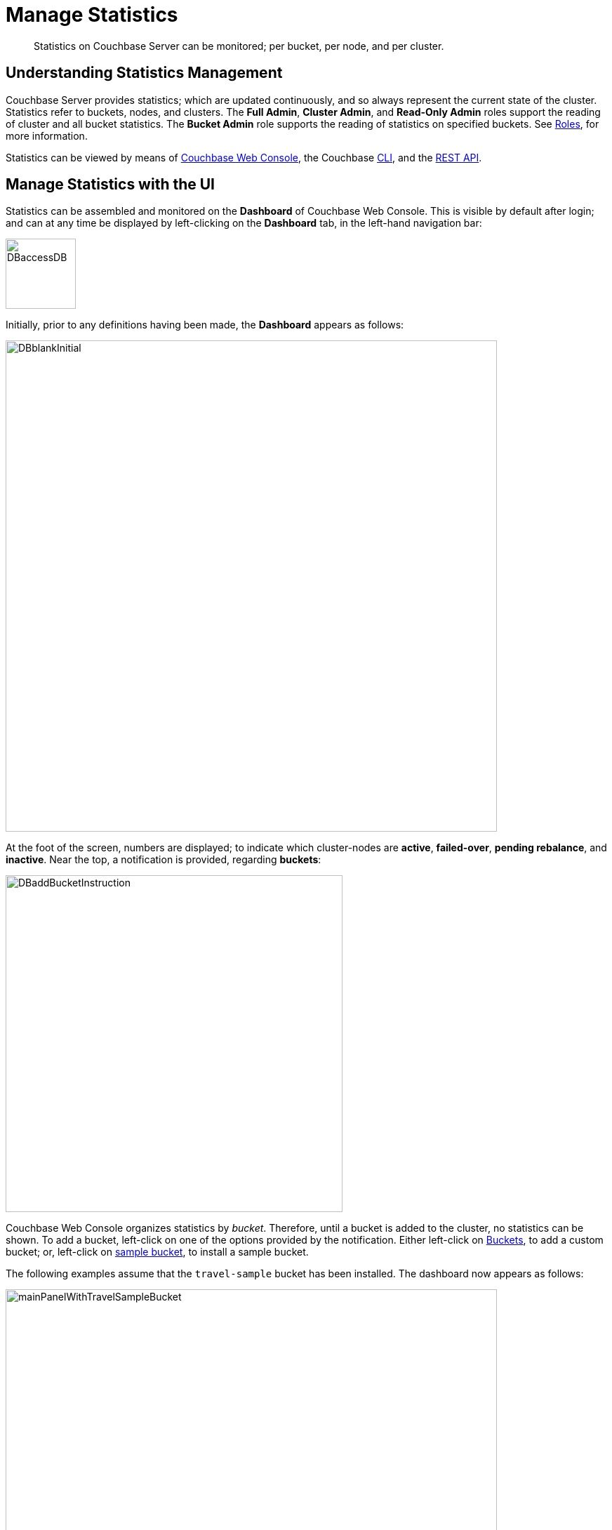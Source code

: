 = Manage Statistics

[abstract]
Statistics on Couchbase Server can be monitored; per bucket, per node, and per cluster.

[#understanding-statistics-management]
== Understanding Statistics Management

Couchbase Server provides statistics; which are updated continuously, and so always represent the current state of the cluster.
Statistics refer to buckets, nodes, and clusters.
The *Full Admin*, *Cluster Admin*, and *Read-Only Admin* roles support the reading of cluster and all bucket statistics.
The *Bucket Admin* role supports the reading of statistics on specified buckets.
See xref:learn:security/roles.adoc[Roles], for more information.

Statistics can be viewed by means of xref:manage:manage-statistics/manage-statistics.adoc#manage-statistics-with-the-ui[Couchbase Web Console], the Couchbase xref:manage:manage-statistics/manage-statistics.adoc#manage-statistics-with-the-cli[CLI], and the xref:manage:manage-statistics/manage-statistics.adoc#manage-statistics-with-the-rest-api[REST API].

[#manage-statistics-with-the-ui]
== Manage Statistics with the UI

Statistics can be assembled and monitored on the *Dashboard* of Couchbase Web Console.
This is visible by default after login; and can at any time be displayed
by left-clicking on the *Dashboard* tab, in the left-hand navigation bar:

[#access-dashboard]
image::manage-statistics/DBaccessDB.png[,100,align=left]

Initially, prior to any definitions having been made, the *Dashboard* appears as follows:

[#dashboard-initial-appearance]
image::manage-statistics/DBblankInitial.png[,700,align=left]

At the foot of the screen, numbers are displayed; to indicate which cluster-nodes are *active*, *failed-over*, *pending rebalance*, and *inactive*.
Near the top, a notification is provided, regarding *buckets*:

[#dashboard-add-bucket-notification]
image::manage-statistics/DBaddBucketInstruction.png[,480,align=left]

Couchbase Web Console organizes statistics by _bucket_.
Therefore, until a bucket is added to the cluster, no statistics can be shown.
To add a bucket, left-click on one of the options provided by the notification.
Either left-click on xref:manage:manage-buckets/create-bucket.adoc[Buckets], to add a custom bucket; or, left-click on xref:manage:manage-settings/install-sample-buckets.adoc[sample bucket], to install a sample bucket.

The following examples assume that the `travel-sample` bucket has been installed.
The dashboard now appears as follows:

[#dashboard-appearance-with-bucket-addition]
image::manage-ui/mainPanelWithTravelSampleBucket.png[,700,align=left]

Charts are now visible for *Data (Doc/Views/XDCR)*, for the `travel-sample` bucket.
Below the *Data (Doc/Views/XDCR)* area are additional tabs, which allow display of charts for other Couchbase Services and systems:

image::manage-ui/additionalChartTabs.png[,240,align=left]

By left-clicking on each tab, the user displays charts for the selected service.
If the service is not present (as when, for example, the Analytics Service or Eventing Service has not been selected for the current node), the charts display the message 'Stats are not found or not ready yet'.

[#dashboard-controls]
=== Dashboard Controls

In the upper part of the screen, the following controls appear:

image::manage-ui/dashboardControls.png[,540,align=left]

The control at the left reads *All Services*.
When left-clicked on, it displays a pull-down menu, as follows:

image::manage-statistics/allServicesPullDown.png[,280,align=left]

The menu allows two kinds of statistics to be selected between.
*All Services*, which is displayed by default, provides statistics for services and server-systems.
*Cluster Overview* provides statistics on RAM, operations, memory usage, replication, CPU, and other resource-related areas.

The second control to the right reads, by default, *minute*.
This control allows selection of the time-granularity for chart-display.
Left-click on the control to display a pull-down menu of options:

[#time-control-three]
image::manage-statistics/timeGranularityOptions.png[,130,align=left]

The third control to the right specifies the bucket in relation to whose data statistics are currently shown.
The current option, *travel-sample*, is the only one, since it is the only bucket currently loaded.

image::manage-statistics/dashboardBucketControl.png[,150,align=left]

The fourth control to the right reads *all server nodes*, and indicates in parentheses the number of nodes currently in the cluster.
Left-click on the control to display the individual nodes:

image::manage-statistics/allServerNodesPullDown.png[,280,align=left]

The default selection allows data from all server nodes to be display simultaneously.
By selecting an individual node from the pull-down menu, the displayed data is restricted to that corresponding to the selected node.

At the far right of the screen, the *Reset* control is displayed:

image::manage-statistics/resetButton.png[,120,align=left]

Left-clicking on this control provides the following notification:

image::manage-statistics/resetDashboardNotiification.png[,320,align=left]

As this indicates, confirming will delete _all_ previously made customisations.
Therefore, to keep changes you have made to your dashboard-appearance, left-click on *Cancel*.

[#add-a-dashboard]
=== Add a Dashboard

In the context of statistics-display, a _dashboard_ consists of a number of different animated charts, which are associated with one another for purposes of display.
Once a dashboard is defined, individual charts can be added incrementally.
The charts assigned to a dashboard can be displayed and hidden as a single unit; which optimizes use of screen space, when multiple dashboards have been defined.

To define a dashboard, access the *New Dashboard* control, in the pull-down menu accessed from the first of the controls, at the left of the screen:

image::manage-statistics/clickToAddDashboardOne.png[,260,align=left]

Left-clicking on the '*+*' symbols displays an extension to the pull-down:

image::manage-statistics/clickToAddDashboardTwo.png[,260,align=left]

The editable *new dashboard* field can be used to enter a name for the dashboard being defined.
Optionally, a description of the dashboard and its purpose can be added in the *add optional description...* field.
The radio buttons towards the bottom allow selection between the options *save current charts* (in which case the new dashboard's content will be initialized with whatever charts are already displayed on the screen) and *start blank*, in which case the new dashboard will initially show no charts at all.

To create a new dashboard named *Test Dashboard* that initially has no content, enter data as follows:

image::manage-statistics/clickToAddDashboardThree.png[,260,align=left]

Left-click on the *Save* button.
The new dashboard is now displayed, as follows:

image::manage-statistics/testDashboardInitialAppearance.png[,680,align=left]

Currently, the dashboard contains now content.
However, it carries the notification: *No charts to display yet. Add a Group to start, then add charts.*
To the right, a new control has appeared, which is *Add Group*.

[#add-a group]
=== Add a Group

Establish focus in the `new scenario...` editable text-field.
This causes the pull-down dialog to expand further:

[#access-add-group-dialog-two-point-five]
image::manage-statistics/DBclickToAddGroupTwoPointFive.png[,260,align=left]

In the `new scenario...` field, type a name for the group being defined.
In the `add optional description...` field, add a brief description of the group's purpose.
Then, left-click on the *Save* button:

[#access-add-group-dialog-three]
image::manage-statistics/DBclickToAddGroupThree.png[,260,align=left]

The *Add Group* panel now appears as follows:

[#add-group-panel-with-new-group]
image::manage-statistics/DBnewGroup.png[,260,align=left]

This indicates that a new group, named *Data Activity*, has been defined.
It can now be used to display statistics on the `travel-sample` bucket.

[#add-a-chart]
=== Add a Chart

To add a chart to a defined group, left-click on the cross at the center of the blank chart-area that is displayed:

[#left-click-to-define-chart]
image::manage-statistics/DBaddNewChart.png[,80,align=left]

The *Add a Chart* dialog now appears:

[#add-chart-dialog-initial]
image::manage-statistics/DBaddAchartDialog.png[,520,align=left]

This dialog allows selection of information that will be displayed in a chart, associated with the established group.
The primary categories, which are horizontally distributed across the upper area of the dialog, are *System*, *Index*, *Query*, *Data*, and *XDCR*.
By default, *System* is displayed, with a seres of checkboxes as its accompanying fields.
Selecting any of the other options correspondingly changes the accompanying fields.

Note that the dialog also contains, towards the bottom, additional options.
*Display Data From* determines whether the chart displays data from the current node, or from the entire cluster.
*Chart Size* provides a pull-down menu, whereby the size of the displayed chart is selected.
*Group* allows selection among currently defined groups.

Left-click on *Data*.
The display now changes as follows:

[#add-chart-dialog-for-data]
image::manage-statistics/DBaddAchartDialogForData.png[,540,align=left]

A button is now displayed for each of the *Data* subcategories; which are *Ops*, *Memory*, *Disk*, *VBucket*, *Disk Queues*, and *DCP Queues*.
Left-click on the *Ops* subcategory:

[#ops-tab]
image::manage-statistics/DBclickOnOpsTab.png[,120,align=left]

Once again, the *Add a Chart* dialog is redisplayed: this time, options for representing operations are provided, as checkboxes:

[#add-chart-for-data-ops]
image::manage-statistics/DBaddAchartDialogForDataOps.png[,520,align=left]

Access the *ops per second* checkbox.
Note that when the mouse cursor is hovered over the checkbox, a tooltip appears:

[#ops-per-second-tool-tip]
image::manage-statistics/DBopsPerSecondToolTip.png[,260,align=left]

Check the checkbox.
Then, save the configuration by left-clicking on the *Save Chart* button, at the lower right of the dialog:

[#add-chart-save-button]
image::manage-statistics/DBsaveChartButton.png[,120,align=left]

The *Data Activity* group now appears as follows:

[#ops-per-second-chart]
image::manage-statistics/DBopsPerSecondChart.png[,560,align=left]

The *ops per second* chart is now displayed, with the control for creating a new chart situated at its right.

[#edit-chart]
=== Edit a Chart

Couchbase Web Console allows charts to be interactively edited.

Left-click on the icon at the upper-right of the existing chart:

[#chart-control-display-icon]
image::manage-statistics/DBshowHideChartControls.png[,160,align=left]

Controls for editing and deleting the chart are now displayed:

[#chart-controls]
image::manage-statistics/chartControls.png[,90,align=left]

To edit the current chart, click on the left icon:

[#left-click-chart-edit-icon]
image::manage-statistics/DBeditChartControl.png[,110,align=left]

This brings up the *Edit a Chart* dialog, which is similar in appearance to the *Add a Chart* dialog, which was used to create the current chart.
To add information to the current chart, make an appropriate selection.
For example, under the *System* subcategory, select *Maximum CPU utilization %*:

[#add-max-cpu-statistics]
image::manage-statistics/DBeditChartToAddMaxCPU.png[,520,align=left]

After this setting has been saved, the chart displayes data for both of the selected statistics.
Observability can be enhanced by hovering the mouse cursor over the chart: a pop-up appears, detailing information.

[#ops-cpu-chart-tool-tip]
image::manage-statistics/DBcompositeChartToolTip.png[,520,align=left]

The pop-up displays statistics that correspond to the marked coordinates over which the mouse is hovered; and also displays the time of day to which the coordinates correspond.

Observability can also be enhanced by enlarging the size of the chart.
Within the *Edit a Chart* dialog, access and modify the *Chart Size* control:

[#add-chart-change-chart-size-control]
image::manage-statistics/DBchangeChartSize.png[,110,align=left]

Then save.
The chart is correspondingly redisplayed:

[#larger-chart-size]
image::manage-statistics/DBlargeChart.png[,520,align=left]

Note that the time-granularity for all information-display can be changed, by accessing the control at the upper-center region of the *Dashboard*. The default is *hour*:

[#time-control-one]
image::manage-statistics/DBchangeTimerOne.png[,110,align=left]

Pick an alternative from the displayed pop-up menu:

[#time-control-two]
image::manage-statistics/DBchangeTimerTwo.png[,110,align=left]

A _minute_-based granularity for information-display is now provided:

[#time-control-three]
image::manage-statistics/DBchangeTimerThree.png[,540,align=left]

To delete a chart, use the _trashcan_ control, at the upper-right of the chart:

[#delete-chart]
image::manage-statistics/DBdeleteChart.png[,160,align=left]

A request for confirmation is displayed:

[#confirm-chart-deletion]
image::manage-statistics/DBremoveChartConfirmation.png[,420,align=left]

Left-click on *Confirm*, to remove the chart.

Note that each _group_ also has a _trashcan_ icon, which can be used to delete the entire group.

[#working-with-multiple-charts-and-groups]
=== Working with Multiple Charts and Groups

The *Dashboard* can be configured with multiple groups, each containing multiple charts.
Groups can be displayed and hidden as appropriate, in order to optimize use of screen space.

The following example shows two groups, each with multiple charts displayed:

[#multiple-groups-and-charts-displayed]
image::manage-statistics/DPtwoGroups.png[,700,align=left]

[#manage-statistics-with-the-cli]
== Manage Statistics with the CLI

On the command-line, statistics can be managed with the xref:cli/cbstats-intro.adoc[cbstats] tool.
This allows a bucket to be specified as the source of statistics.
Port 11210 must be specified.

For example, the `memory` option returns statistics on memory for the specified bucket:

----
/opt/couchbase/bin/cbstats -b travel-sample -u Administrator -p password \
localhost:11210 memory
----

If successful, the command returns the following:

----
 bytes:                     38010040
 ep_blob_num:               31591
 ep_blob_overhead:          2159511
 ep_item_num:               3584
 ep_kv_size:                24495752
 ep_max_size:               104857600
 ep_mem_high_wat:           89128960
 ep_mem_high_wat_percent:   0.85
 ep_mem_low_wat:            78643200
 ep_mem_low_wat_percent:    0.75
 ep_oom_errors:             0
 ep_overhead:               5194392
 ep_storedval_num:          31591
 ep_storedval_overhead:     2159511
 ep_storedval_size:         2527280
 ep_tmp_oom_errors:         0
 ep_value_size:             22306240
 mem_used:                  38010040
 mem_used_estimate:         38010040
 mem_used_merge_threshold:  524288
 total_allocated_bytes:     67864856
 total_fragmentation_bytes: 4220648
 total_heap_bytes:          111050752
 total_metadata_bytes:      6175864
 total_resident_bytes:      103907328
 total_retained_bytes:      18448384
----

The `vbucket` option returns statistics for all vBuckets for the specified bucket.
The output can be filtered, so that a particular vBucket can be examined:

----
/opt/couchbase/bin/cbstats -b travel-sample -u Administrator -p password \
localhost:11210 vbucket | grep 1014
----

This produces the following output:

----
 vb_1014: active
----

For more information on available options, see xref:cli/cbstats-intro.adoc[cbstats].

[#manage-statistics-with-the-rest-api]
== Manage Statistics with the REST API

The Couchbase-Server REST API allows statistics to be gathered either from the _cluster_ or from the _individual bucket_.

[#get-cluster-statistics]
=== Get Cluster Statistics

Cluster statistics can be accessed by means of the `/pools/default` URI, as follows:

----
curl -v -X GET -u Administrator:password localhost:8091/pools/default | jq
----

Note that in this example, output is piped to the `jq` tool: this formats the output, and so improves readability.
A sample of the (extensive) formatted output might appear as follows:

----
{
  "name": "default",
  "nodes": [
    {
      "systemStats": {
        "cpu_utilization_rate": 12.08791208791209,
        "swap_total": 536866816,
        "swap_used": 218357760,
        "mem_total": 1040723968,
        "mem_free": 194670592,
        "mem_limit": 1040723968,
        "cpu_cores_available": 1
      },
      "interestingStats": {
        "cmd_get": 0,
        "couch_docs_actual_disk_size": 95912798,
        "couch_docs_data_size": 46982656,
        "couch_spatial_data_size": 0,
        "couch_spatial_disk_size": 0,
        "couch_views_actual_disk_size": 0,
                .
                .
                .
----

The full output includes information on:

* Memory and disks: how much space is available in total, how much is currently free, etc.

* Nodes, CPUs, uptime, ports being used, services deployed.

* URIs for important Couchbase Server endpoints, such as `rebalance`, `failOver`, `ejectNode`, and `setAutoCompaction`.

* Cluster settings, such as `viewFragmentationThreshold` and `indexCompactionMode`; and counters for operations such as rebalance and failover.

For more information, see xref:rest-api:rest-cluster-get.adoc[Retrieving Cluster Information].

[#get-bucket-statistics]
=== Get Bucket Statistics

To get statistics for an individual bucket, use the `/buckets/<bucket-name>/stats` URI.
For example:

----
curl -v GET -u Administrator:password \
http://localhost:8091/pools/default/buckets/travel-sample/stats | jq
----

Extracts from the (extensive) formatted output might appear as follows:

----
{
  "op": {
    "samples": {
      "couch_total_disk_size": [
        95912798,
        95912798,
          .
          .
      ],
      "couch_docs_fragmentation": [
        0,
        0,
          .
          .
      ],
      "couch_views_fragmentation": [
        0,
        0,
          .
          .
      ],
      "hit_ratio": [
        0,
        0,
          .
          .
      },
      "samplesCount": 60,
      "isPersistent": true,
      "lastTStamp": 1553695746640,
      "interval": 1000
    },
    "hot_keys": []
  }
----

A number of key statistics are thus returned, each applied to each of the specified bucket's vBuckets.

For more information, see xref:rest-api:rest-bucket-stats.adoc[Getting Bucket Statistics].
